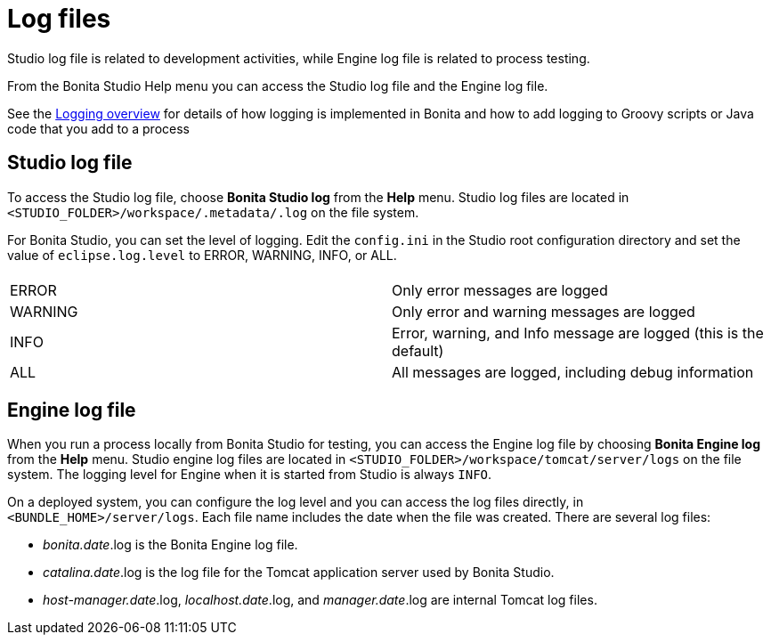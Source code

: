 = Log files
:description: Studio log file is related to development activities, while Engine log file is related to process testing.

Studio log file is related to development activities, while Engine log file is related to process testing.

From the Bonita Studio Help menu you can access the Studio log file
and the Engine log file.

See the xref:logging.adoc[Logging overview] for details of how logging is implemented in Bonita and how to add logging to Groovy scripts or Java code that you add to a process

== Studio log file

To access the Studio log file, choose *Bonita Studio log* from the *Help* menu. Studio log files are located in `<STUDIO_FOLDER>/workspace/.metadata/.log` on the file system.

For Bonita Studio, you can set the level of logging. Edit the `config.ini` in the Studio root configuration directory and set the value of `eclipse.log.level` to ERROR, WARNING, INFO, or ALL.

|===
|  |

| ERROR
| Only error messages are logged

| WARNING
| Only error and warning messages are logged

| INFO
| Error, warning, and Info message are logged (this is the default)

| ALL
| All messages are logged, including debug information
|===

== Engine log file

When you run a process locally from Bonita Studio for testing, you can access the Engine log file by choosing *Bonita Engine log* from the *Help* menu. Studio engine log files are located in `<STUDIO_FOLDER>/workspace/tomcat/server/logs` on the file system.
The logging level for Engine when it is started from Studio is always `INFO`.

On a deployed system, you can configure the log level and you can access the log files directly, in `<BUNDLE_HOME>/server/logs`.
Each file name includes the date when the file was created. There are several log files:

* _bonita.date_.log is the Bonita Engine log file.
* _catalina.date_.log is the log file for the Tomcat application server used by Bonita Studio.
* _host-manager.date_.log, _localhost.date_.log, and _manager.date_.log are internal Tomcat log files.
